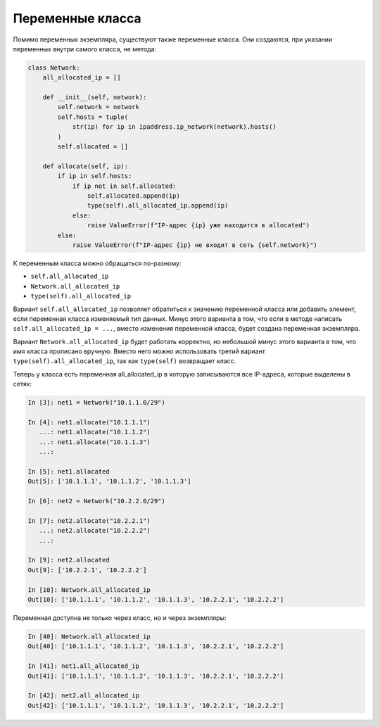 .. meta::
   :http-equiv=Content-Type: text/html; charset=utf-8

Переменные класса
~~~~~~~~~~~~~~~~~


Помимо переменных экземпляра, существуют также переменные класса. Они
создаются, при указании переменных внутри самого класса, не метода:

.. code:: python

    class Network:
        all_allocated_ip = []

        def __init__(self, network):
            self.network = network
            self.hosts = tuple(
                str(ip) for ip in ipaddress.ip_network(network).hosts()
            )
            self.allocated = []

        def allocate(self, ip):
            if ip in self.hosts:
                if ip not in self.allocated:
                    self.allocated.append(ip)
                    type(self).all_allocated_ip.append(ip)
                else:
                    raise ValueError(f"IP-адрес {ip} уже находится в allocated")
            else:
                raise ValueError(f"IP-адрес {ip} не входит в сеть {self.network}")

К переменным класса можно обращаться по-разному:

* ``self.all_allocated_ip``
* ``Network.all_allocated_ip``
* ``type(self).all_allocated_ip``

Вариант ``self.all_allocated_ip`` позволяет обратиться к значению переменной
класса или добавить элемент, если переменная класса изменяемый тип данных.
Минус этого варианта в том, что если в методе написать
``self.all_allocated_ip = ...``, вместо изменения переменной класса,
будет создана переменная экземпляра.

Вариант ``Network.all_allocated_ip`` будет работать корректно, но небольшой минус
этого варианта в том, что имя класса прописано вручную.
Вместо него можно использовать третий вариант ``type(self).all_allocated_ip``,
так как ``type(self)`` возвращает класс.



Теперь у класса есть переменная all_allocated_ip в которую записываются
все IP-адреса, которые выделены в сетях:

.. code:: python

    In [3]: net1 = Network("10.1.1.0/29")

    In [4]: net1.allocate("10.1.1.1")
       ...: net1.allocate("10.1.1.2")
       ...: net1.allocate("10.1.1.3")
       ...:

    In [5]: net1.allocated
    Out[5]: ['10.1.1.1', '10.1.1.2', '10.1.1.3']

    In [6]: net2 = Network("10.2.2.0/29")

    In [7]: net2.allocate("10.2.2.1")
       ...: net2.allocate("10.2.2.2")
       ...:

    In [9]: net2.allocated
    Out[9]: ['10.2.2.1', '10.2.2.2']

    In [10]: Network.all_allocated_ip
    Out[10]: ['10.1.1.1', '10.1.1.2', '10.1.1.3', '10.2.2.1', '10.2.2.2']

Переменная доступна не только через класс, но и через экземпляры:

.. code:: python

    In [40]: Network.all_allocated_ip
    Out[40]: ['10.1.1.1', '10.1.1.2', '10.1.1.3', '10.2.2.1', '10.2.2.2']

    In [41]: net1.all_allocated_ip
    Out[41]: ['10.1.1.1', '10.1.1.2', '10.1.1.3', '10.2.2.1', '10.2.2.2']

    In [42]: net2.all_allocated_ip
    Out[42]: ['10.1.1.1', '10.1.1.2', '10.1.1.3', '10.2.2.1', '10.2.2.2']
